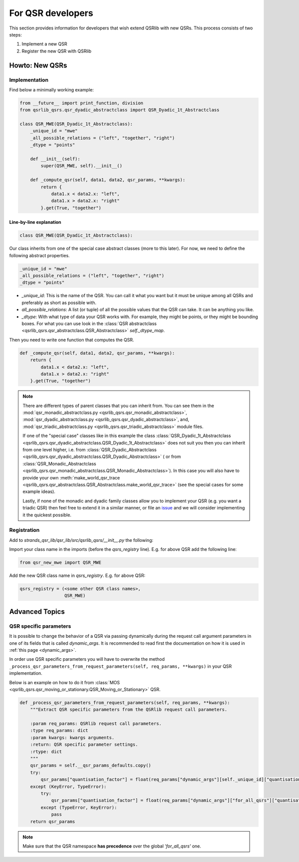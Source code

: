 For QSR developers
==================

This section provides information for developers that wish extend QSRlib with new QSRs.
This process consists of two steps:

1. Implement a new QSR
2. Register the new QSR with QSRlib

Howto: New QSRs
---------------

Implementation
~~~~~~~~~~~~~~

Find below a minimally working example:

.. code:: python

    from __future__ import print_function, division
    from qsrlib_qsrs.qsr_dyadic_abstractclass import QSR_Dyadic_1t_Abstractclass

    class QSR_MWE(QSR_Dyadic_1t_Abstractclass):
        _unique_id = "mwe"
        _all_possible_relations = ("left", "together", "right")
        _dtype = "points"

        def __init__(self):
            super(QSR_MWE, self).__init__()

        def _compute_qsr(self, data1, data2, qsr_params, **kwargs):
            return {
                data1.x < data2.x: "left",
                data1.x > data2.x: "right"
            }.get(True, "together")

Line-by-line explanation
^^^^^^^^^^^^^^^^^^^^^^^^

.. code:: python

    class QSR_MWE(QSR_Dyadic_1t_Abstractclass):

Our class inherits from one of the special case abstract classes (more
to this later). For now, we need to define the following abstract properties.

.. code:: python

        _unique_id = "mwe"
        _all_possible_relations = ("left", "together", "right")
        _dtype = "points"


* `_unique_id`: This is the name of the QSR. You can call it what you want but it must be unique among all QSRs and preferably as short as possible with.
* `all_possible_relations`: A list (or tuple) of all the possible values that the QSR can take. It can be anything you like.
* `_dtype`: With what type of data your QSR works with. For example, they might be points, or they might be bounding boxes. For what you can use look in the :class:`QSR abstractclass <qsrlib_qsrs.qsr_abstractclass.QSR_Abstractclass>` `self._dtype_map`.

Then you need to write one function that computes the QSR.

.. code:: python

        def _compute_qsr(self, data1, data2, qsr_params, **kwargs):
            return {
                data1.x < data2.x: "left",
                data1.x > data2.x: "right"
            }.get(True, "together")

.. note::
    There are different types of parent classes that you
    can inherit from. You can see them in the
    :mod:`qsr_monadic_abstractclass.py <qsrlib_qsrs.qsr_monadic_abstractclass>`,
    :mod:`qsr_dyadic_abstractclass.py <qsrlib_qsrs.qsr_dyadic_abstractclass>`, and,
    :mod:`qsr_triadic_abstractclass.py <qsrlib_qsrs.qsr_triadic_abstractclass>`
    module files.

    If one of the "special case" classes like in this example the
    class :class:`QSR_Dyadic_1t_Abstractclass <qsrlib_qsrs.qsr_dyadic_abstractclass.QSR_Dyadic_1t_Abstractclass>`
    does not suit you then you can inherit from one level higher, i.e. from
    :class:`QSR_Dyadic_Abstractclass <qsrlib_qsrs.qsr_dyadic_abstractclass.QSR_Dyadic_Abstractclass>`
    ( or from :class:`QSR_Monadic_Abstractclass <qsrlib_qsrs.qsr_monadic_abstractclass.QSR_Monadic_Abstractclass>`).
    In this case you will also have to provide
    your own
    :meth:`make_world_qsr_trace <qsrlib_qsrs.qsr_abstractclass.QSR_Abstractclass.make_world_qsr_trace>`
    (see the special cases for some example ideas).

    Lastly, if none of the monadic and dyadic family classes allow you to
    implement your QSR (e.g. you want a triadic QSR) then feel free to
    extend it in a similar manner, or file an issue_ and we will consider
    implementing it the quickest possible.

.. _issue: https://github.com/strands-project/strands_qsr_lib/issues

Registration
~~~~~~~~~~~~

Add to `strands_qsr_lib/qsr_lib/src/qsrlib_qsrs/__init__.py` the
following:

Import your class name in the imports (before the `qsrs_registry`
line). E.g. for above QSR add the following line:

.. code:: python

    from qsr_new_mwe import QSR_MWE

Add the new QSR class name in `qsrs_registry`. E.g. for above QSR:

.. code:: python

    qsrs_registry = (<some other QSR class names>,
                     QSR_MWE)


Advanced Topics
---------------

QSR specific parameters
~~~~~~~~~~~~~~~~~~~~~~~

It is possible to change the behavior of a QSR via passing dynamically during the request call argument parameters in
one of its fields that is called `dynamic_args`. It is recommended to read first the documentation on how it is used in
:ref:`this page <dynamic_args>`.

In order use QSR specific parameters you will have to overwrite the method
``_process_qsr_parameters_from_request_parameters(self, req_params, **kwargs)`` in your QSR implementation.

Below is an example on how to do it from
:class:`MOS <qsrlib_qsrs.qsr_moving_or_stationary.QSR_Moving_or_Stationary>` QSR.

.. code:: python

    def _process_qsr_parameters_from_request_parameters(self, req_params, **kwargs):
        """Extract QSR specific parameters from the QSRlib request call parameters.

        :param req_params: QSRlib request call parameters.
        :type req_params: dict
        :param kwargs: kwargs arguments.
        :return: QSR specific parameter settings.
        :rtype: dict
        """
        qsr_params = self.__qsr_params_defaults.copy()
        try:
            qsr_params["quantisation_factor"] = float(req_params["dynamic_args"][self._unique_id]["quantisation_factor"])
        except (KeyError, TypeError):
            try:
                qsr_params["quantisation_factor"] = float(req_params["dynamic_args"]["for_all_qsrs"]["quantisation_factor"])
            except (TypeError, KeyError):
                pass
        return qsr_params


.. note::
    Make sure that the QSR namespace **has precedence** over the global `'for_all_qsrs'` one.
